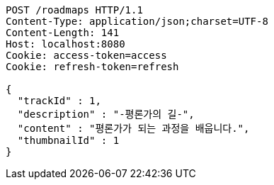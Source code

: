 [source,http,options="nowrap"]
----
POST /roadmaps HTTP/1.1
Content-Type: application/json;charset=UTF-8
Content-Length: 141
Host: localhost:8080
Cookie: access-token=access
Cookie: refresh-token=refresh

{
  "trackId" : 1,
  "description" : "-평론가의 길-",
  "content" : "평론가가 되는 과정을 배웁니다.",
  "thumbnailId" : 1
}
----